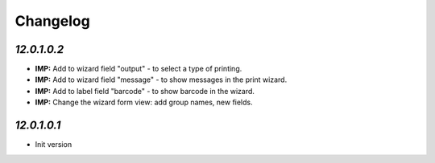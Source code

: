 .. _changelog:

Changelog
=========

`12.0.1.0.2`
-------

- **IMP:** Add to wizard field "output" - to select a type of printing.
- **IMP:** Add to wizard field "message" - to show messages in the print wizard.
- **IMP:** Add to label field "barcode" - to show barcode in the wizard.
- **IMP:** Change the wizard form view: add group names, new fields.

`12.0.1.0.1`
-------

- Init version
